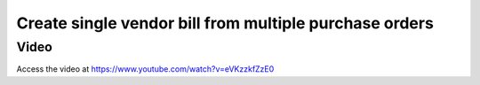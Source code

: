 .. _singlebillformultipleorders:

.. index::
   single: Merge Vendor Bills

=======================================================
Create single vendor bill from multiple purchase orders
=======================================================

Video
-----
Access the video at https://www.youtube.com/watch?v=eVKzzkfZzE0

.. raw:: html

    <div style="position: relative; padding-bottom: 56.25%; height: 0; overflow: hidden; max-width: 100%; height: auto;">
        <iframe src="https://www.youtube.com/embed/eVKzzkfZzE0" frameborder="0" allowfullscreen style="position: absolute; top: 0; left: 0; width: 700px; height: 385px;"></iframe>
    </div>
